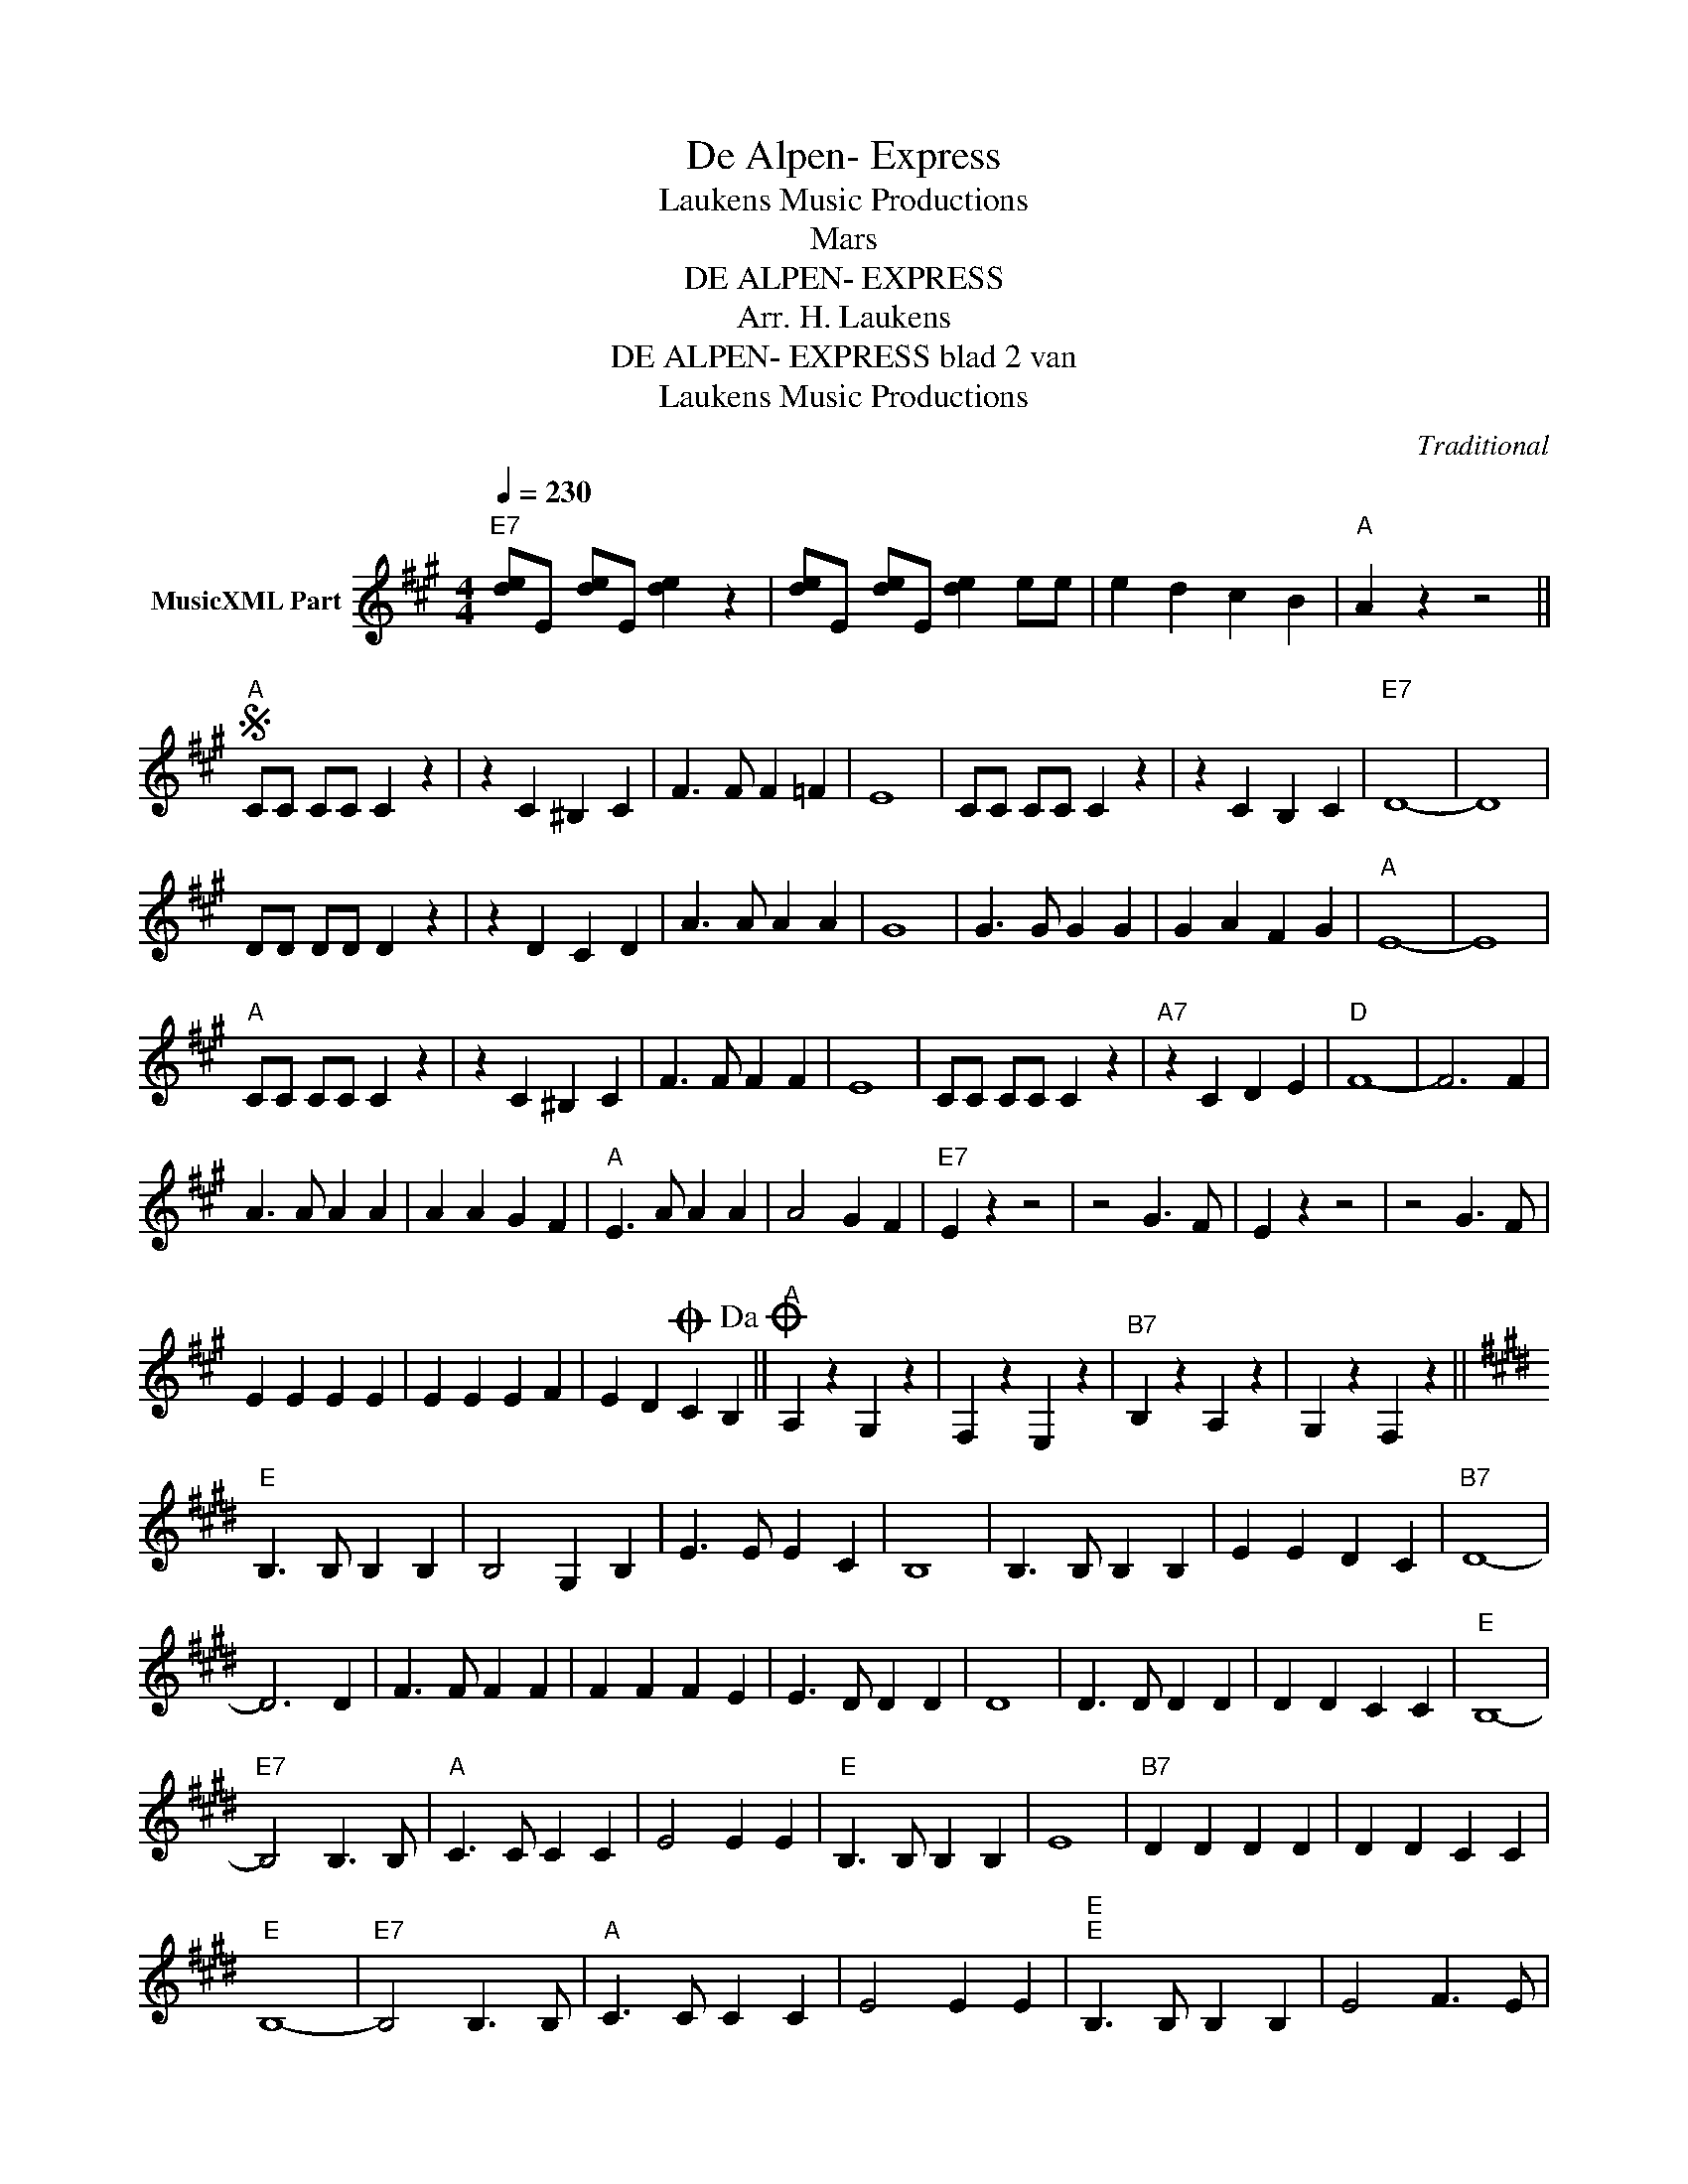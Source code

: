 X:1
T:De Alpen- Express
T: Laukens Music Productions  
T:Mars
T:DE ALPEN- EXPRESS
T:Arr. H. Laukens
T:DE ALPEN- EXPRESS blad 2 van 
T: Laukens Music Productions  
C:Traditional
Z:All Rights Reserved
L:1/4
Q:1/4=230
M:4/4
K:A
V:1 treble nm="MusicXML Part"
%%MIDI program 0
%%MIDI control 7 102
%%MIDI control 10 64
V:1
"E7" [de]/E/ [de]/E/ [de] z | [de]/E/ [de]/E/ [de] e/e/ | e d c B |"A" A z z2 || %4
"A"S C/C/ C/C/ C z | z C ^B, C | F3/2 F/ F =F | E4 | C/C/ C/C/ C z | z C B, C |"E7" D4- | D4 | %12
 D/D/ D/D/ D z | z D C D | A3/2 A/ A A | G4 | G3/2 G/ G G | G A F G |"A" E4- | E4 | %20
"A" C/C/ C/C/ C z | z C ^B, C | F3/2 F/ F F | E4 | C/C/ C/C/ C z |"A7" z C D E |"D" F4- | F3 F | %28
 A3/2 A/ A A | A A G F |"A" E3/2 A/ A A | A2 G F |"E7" E z z2 | z2 G3/2 F/ | E z z2 | z2 G3/2 F/ | %36
 E E E E | E E E F | E DO C B,!dacoda! ||"A" A, z G, z | F, z E, z |"B7" B, z A, z | G, z F, z || %43
[K:E]"E" B,3/2 B,/ B, B, | B,2 G, B, | E3/2 E/ E C | B,4 | B,3/2 B,/ B, B, | E E D C |"B7" D4- | %50
 D3 D | F3/2 F/ F F | F F F E | E3/2 D/ D D | D4 | D3/2 D/ D D | D D C C |"E" B,4- | %58
"E7" B,2 B,3/2 B,/ |"A" C3/2 C/ C C | E2 E E |"E" B,3/2 B,/ B, B, | E4 |"B7" D D D D | D D C C | %65
"E" B,4- |"E7" B,2 B,3/2 B,/ |"A" C3/2 C/ C C | E2 E E |"E""E" B,3/2 B,/ B, B, | E2 F3/2 E/ | %71
"B7" D D D C | B, B, C D | E4- |"E7" E4S ||[K:C]"^TRIO" C4- | C C D E ||[K:D]"D" A3 G | F4 | A3 G | %80
 F2 A3/2 A/ | A2 F2 | E2 F2 |"A7" G4- | G A/A/ A/A/ A/A/ | B3 A | G4 | B3 A | G2 c3/2 c/ | c2 c2 | %90
 c2 B2 |"D" A4- | A4 |"D" A3 G | F4 | A3 G | F2 A3/2 A/ | A2 F2 | E2 F2 |"A7" G4- | %100
 G A/A/ A/A/ A/A/ | B3 A | G4 | B3 A | G2 A3/2 A/ | F2 F2 | F2 E2 |"D" D4 |"E7" E4S || %109
[K:A]O A, z G3/2 F/ |"E7" E z z2 | z2 G3/2 F/ |"E7" E z z2 | z2 G3/2 F/ | E E E E | E E E F | %116
 E D C B, |"A" A, z A z |] %118

